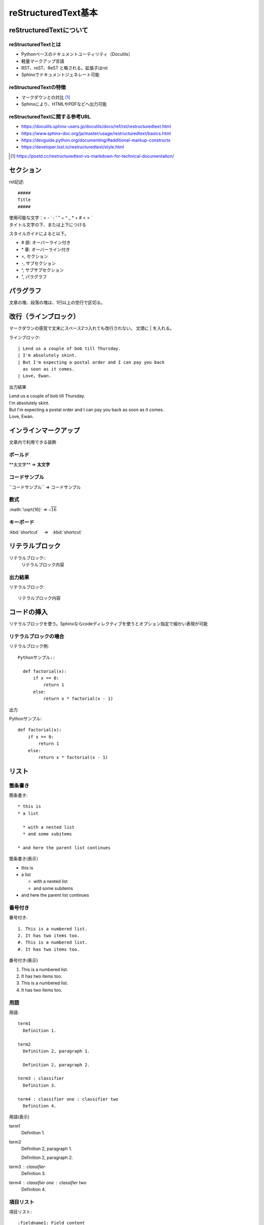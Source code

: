 ###################################
reStructuredText基本
###################################

reStructuredTextについて
============================================

reStructuredTextとは
--------------------------
* Pythonベースのドキュメントユーティリティ（Docutils）
* 軽量マークアップ言語
* RST、reST、ReST と略される。拡張子はrst
* Sphinxでドキュメントジェネレート可能

reStructuredTextの特徴
---------------------------------
* マークダウンとの対比 [#markdown-vs-rst]_
* Sphinxにより、HTMLやPDFなどへ出力可能

reStructuredTextに関する参考URL
------------------------------------------

* https://docutils.sphinx-users.jp/docutils/docs/ref/rst/restructuredtext.html
* https://www.sphinx-doc.org/ja/master/usage/restructuredtext/basics.html
* https://devguide.python.org/documenting/#additional-markup-constructs
* https://developer.lsst.io/restructuredtext/style.html

.. [#markdown-vs-rst] https://postd.cc/restructuredtext-vs-markdown-for-technical-documentation/


セクション
=================================

rst記述::

  #####
  Title
  #####

| 使用可能な文字：\= \- \` \: \' \" \~ \^ \_ \* \+ \# \< \> `
| タイトル文字の下、または上下につける

スタイルガイドによると以下。

* \# 部: オーバーライン付き
* \* 章: オーバーライン付き
* \=, セクション
* \-, サブセクション
* \^, サブサブセクション
* \", パラグラフ


パラグラフ
=================================
文章の塊、段落の塊は、1行以上の空行で区切る。

改行（ラインブロック）
=================================================
マークダウンの感覚で文末にスペース2つ入れても改行されない。
文頭に | を入れる。

ラインブロック::

  | Lend us a couple of bob till Thursday.
  | I'm absolutely skint.
  | But I'm expecting a postal order and I can pay you back
    as soon as it comes.
  | Love, Ewan.

出力結果

| Lend us a couple of bob till Thursday.
| I'm absolutely skint.
| But I'm expecting a postal order and I can pay you back
  as soon as it comes.
| Love, Ewan.


インラインマークアップ
=================================
文章内で利用できる装飾

ボールド
--------------------------
\*\*太文字\*\* ⇒ **太文字**


コードサンプル
--------------------------
\`\`コードサンプル\`\` ⇒ ``コードサンプル``

数式
--------------------------
\:math\:\`\\sqrt\{16\}\` ⇒ :math:`\sqrt{16}`

キーボード
--------------------------

\:kbd\:\`shortcut\` 　⇒　:kbd:`shortcut` 


リテラルブロック
=================================
リテラルブロック\:\:
  リテラルブロック内容

出力結果
-------------
リテラルブロック::

  リテラルブロック内容


コードの挿入
=================================
リテラルブロックを使う。Sphinxならcodeディレクティブを使うとオプション指定で細かい表現が可能

リテラルブロックの場合
-----------------------------------

リテラルブロック例::

  Pythonサンプル::

    def factorial(x):
        if x == 0:
            return 1
        else:
            return x * factorial(x - 1)

出力

Pythonサンプル::

  def factorial(x):
      if x == 0:
          return 1
      else:
          return x * factorial(x - 1)


リスト
=================================
箇条書き
-------------------------------
箇条書き::

  * this is
  * a list

    * with a nested list
    * and some subitems

  * and here the parent list continues

箇条書き(表示）

* this is
* a list

  * with a nested list
  * and some subitems

* and here the parent list continues

番号付き
-------------------------------

番号付き::

  1. This is a numbered list.
  2. It has two items too.
  #. This is a numbered list.
  #. It has two items too.

番号付き(表示)

1. This is a numbered list.
2. It has two items too.
#. This is a numbered list.
#. It has two items too.

用語
-------------------------------

用語::

  term1
    Definition 1.

  term2
    Definition 2, paragraph 1.

    Definition 2, paragraph 2.

  term3 : classifier
    Definition 3.

  term4 : classifier one : classifier two
    Definition 4.

用語(表示)

term1
  Definition 1.

term2
  Definition 2, paragraph 1.

  Definition 2, paragraph 2.

term3 : classifier
  Definition 3.

term4 : classifier one : classifier two
  Definition 4.

項目リスト
-------------------------------

項目リスト::

  :fieldname1: Field content
  :fieldname12: Field content
  :fieldname123: Field content
  :fieldname1234: Field content


項目リスト(表示)

:fieldname1: Field content
:fieldname12: Field content
:fieldname123: Field content
:fieldname1234: Field content

リンク
=================================

外部リンク
-------------------------------

外部リンク1::

  `Link text <https://domain.invalid/>`_ 

外部リンク2::

  This is a paragraph that contains `a link`_.
  .. _a link: https://domain.invalid/

内部リンク
-------------------------------

内部リンク表現::

  .. _my-reference-label:

  Section to cross-reference
  --------------------------

  This is the text of the section.

  It refers to the section itself, see :ref:`my-reference-label`.

注釈
=================================
* 脚注を書きたい場所で [\#name]_ 
* [\#] で自動連番、[1]のように明示的指定も可能

注釈::

  Lorem ipsum [#]_ dolor sit amet ... [#]_

  .. rubric:: Footnotes

  .. [#] Text of the first footnote.
  .. [#] Text of the second footnote.

Lorem ipsum [#]_ dolor sit amet ... [#]_

.. rubric:: Footnotes

.. [#] Text of the first footnote.
.. [#] Text of the second footnote.


テーブル
=================================
Table Fromatter
---------------------------------------
プレーンテキストでの表の表現は、整形が煩雑になるので、VSCODE利用している場合はプラグインが便利

Table Fromatterのインストール
^^^^^^^^^^^^^^^^^^^^^^^^^^^^^^^^
VSCODE拡張から Table Formatter をインストール

使用方法
^^^^^^^^^^^^^^^^^^^^^^^^^^^^^^^^

| 変換前の書式はサンプルに記載
| :kbd:`Ctrl + Shift + P` から『Table: Format Current』

グリッド
-------------------------------
Table Fromatter書式::

  +
  ||Mon|Tue|Wed|Thu|Fri|
  +=
  |田中|(^^)|(xx)|(xx)|('')|(^^)|
  +-
  |鈴木|(^^)|(^^)|('')|(xx)|(^^)|
  +

フォーマット後::

  +------+------+------+------+------+------+
  |      | Mon  | Tue  | Wed  | Thu  | Fri  |
  +======+======+======+======+======+======+
  | 田中 | (^^) | (xx) | (xx) | ('') | (^^) |
  +------+------+------+------+------+------+
  | 鈴木 | (^^) | (^^) | ('') | (xx) | (^^) |
  +------+------+------+------+------+------+

実際の表示

+------+------+------+------+------+------+
|      | Mon  | Tue  | Wed  | Thu  | Fri  |
+======+======+======+======+======+======+
| 田中 | (^^) | (xx) | (xx) | ('') | (^^) |
+------+------+------+------+------+------+
| 鈴木 | (^^) | (^^) | ('') | (xx) | (^^) |
+------+------+------+------+------+------+


シンプル
-------------------------------

Table Fromatter書式::

  =
  Input . Output
  -
  A B "A or B" A_and_B
  = = = =
  False False False False
  True False True False
  =

フォーマット後::

  =====  =====  ========  =======
  Input    .     Output
  -----  -----  --------  -------
    A      B    "A or B"  A_and_B
  =====  =====  ========  =======
  False  False  False     False
  True   False  True      False
  =====  =====  ========  =======


実際の表示

=====  =====  ========  =======
Input    .     Output
-----  -----  --------  -------
  A      B    "A or B"  A_and_B
=====  =====  ========  =======
False  False  False     False
True   False  True      False
=====  =====  ========  =======


.. rubric:: 注釈

